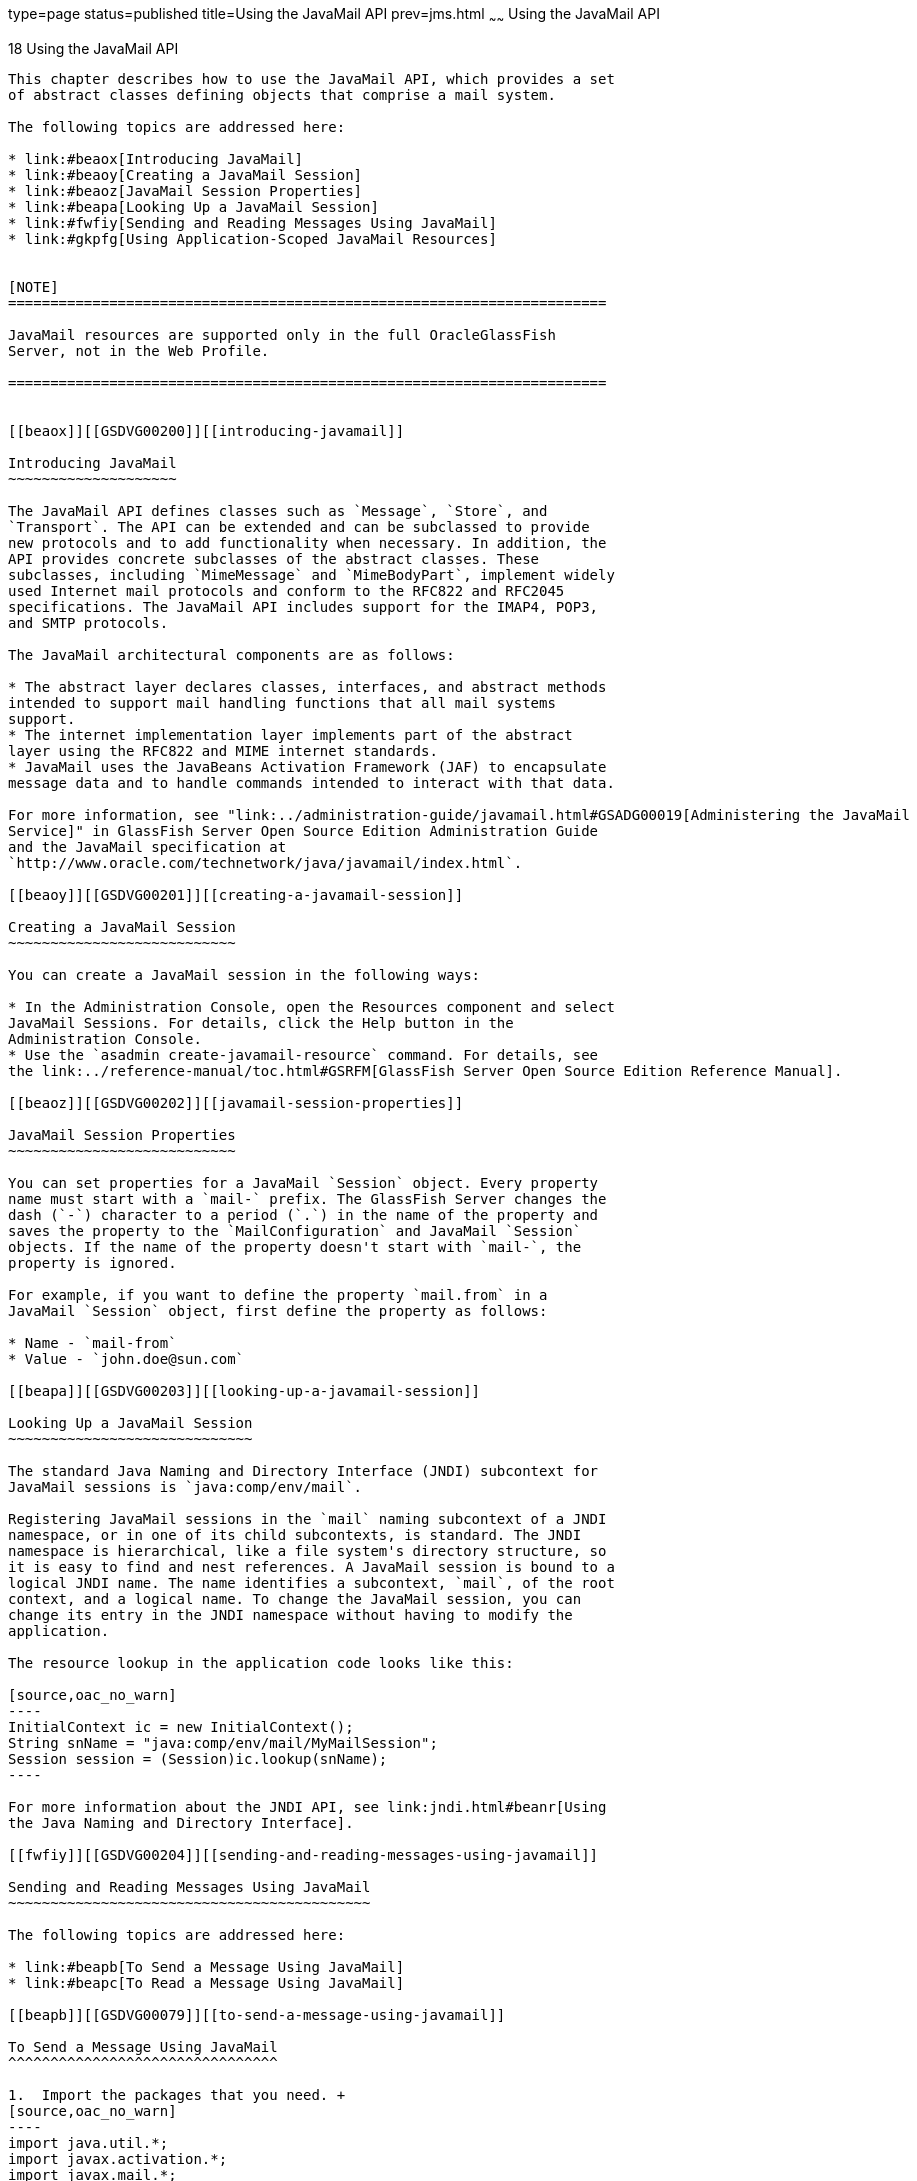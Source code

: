 type=page
status=published
title=Using the JavaMail API
prev=jms.html
~~~~~~
Using the JavaMail API
======================

[[GSDVG00021]][[beaow]]


[[using-the-javamail-api]]
18 Using the JavaMail API
-------------------------

This chapter describes how to use the JavaMail API, which provides a set
of abstract classes defining objects that comprise a mail system.

The following topics are addressed here:

* link:#beaox[Introducing JavaMail]
* link:#beaoy[Creating a JavaMail Session]
* link:#beaoz[JavaMail Session Properties]
* link:#beapa[Looking Up a JavaMail Session]
* link:#fwfiy[Sending and Reading Messages Using JavaMail]
* link:#gkpfg[Using Application-Scoped JavaMail Resources]


[NOTE]
=======================================================================

JavaMail resources are supported only in the full OracleGlassFish
Server, not in the Web Profile.

=======================================================================


[[beaox]][[GSDVG00200]][[introducing-javamail]]

Introducing JavaMail
~~~~~~~~~~~~~~~~~~~~

The JavaMail API defines classes such as `Message`, `Store`, and
`Transport`. The API can be extended and can be subclassed to provide
new protocols and to add functionality when necessary. In addition, the
API provides concrete subclasses of the abstract classes. These
subclasses, including `MimeMessage` and `MimeBodyPart`, implement widely
used Internet mail protocols and conform to the RFC822 and RFC2045
specifications. The JavaMail API includes support for the IMAP4, POP3,
and SMTP protocols.

The JavaMail architectural components are as follows:

* The abstract layer declares classes, interfaces, and abstract methods
intended to support mail handling functions that all mail systems
support.
* The internet implementation layer implements part of the abstract
layer using the RFC822 and MIME internet standards.
* JavaMail uses the JavaBeans Activation Framework (JAF) to encapsulate
message data and to handle commands intended to interact with that data.

For more information, see "link:../administration-guide/javamail.html#GSADG00019[Administering the JavaMail
Service]" in GlassFish Server Open Source Edition Administration Guide
and the JavaMail specification at
`http://www.oracle.com/technetwork/java/javamail/index.html`.

[[beaoy]][[GSDVG00201]][[creating-a-javamail-session]]

Creating a JavaMail Session
~~~~~~~~~~~~~~~~~~~~~~~~~~~

You can create a JavaMail session in the following ways:

* In the Administration Console, open the Resources component and select
JavaMail Sessions. For details, click the Help button in the
Administration Console.
* Use the `asadmin create-javamail-resource` command. For details, see
the link:../reference-manual/toc.html#GSRFM[GlassFish Server Open Source Edition Reference Manual].

[[beaoz]][[GSDVG00202]][[javamail-session-properties]]

JavaMail Session Properties
~~~~~~~~~~~~~~~~~~~~~~~~~~~

You can set properties for a JavaMail `Session` object. Every property
name must start with a `mail-` prefix. The GlassFish Server changes the
dash (`-`) character to a period (`.`) in the name of the property and
saves the property to the `MailConfiguration` and JavaMail `Session`
objects. If the name of the property doesn't start with `mail-`, the
property is ignored.

For example, if you want to define the property `mail.from` in a
JavaMail `Session` object, first define the property as follows:

* Name - `mail-from`
* Value - `john.doe@sun.com`

[[beapa]][[GSDVG00203]][[looking-up-a-javamail-session]]

Looking Up a JavaMail Session
~~~~~~~~~~~~~~~~~~~~~~~~~~~~~

The standard Java Naming and Directory Interface (JNDI) subcontext for
JavaMail sessions is `java:comp/env/mail`.

Registering JavaMail sessions in the `mail` naming subcontext of a JNDI
namespace, or in one of its child subcontexts, is standard. The JNDI
namespace is hierarchical, like a file system's directory structure, so
it is easy to find and nest references. A JavaMail session is bound to a
logical JNDI name. The name identifies a subcontext, `mail`, of the root
context, and a logical name. To change the JavaMail session, you can
change its entry in the JNDI namespace without having to modify the
application.

The resource lookup in the application code looks like this:

[source,oac_no_warn]
----
InitialContext ic = new InitialContext();
String snName = "java:comp/env/mail/MyMailSession";
Session session = (Session)ic.lookup(snName);
----

For more information about the JNDI API, see link:jndi.html#beanr[Using
the Java Naming and Directory Interface].

[[fwfiy]][[GSDVG00204]][[sending-and-reading-messages-using-javamail]]

Sending and Reading Messages Using JavaMail
~~~~~~~~~~~~~~~~~~~~~~~~~~~~~~~~~~~~~~~~~~~

The following topics are addressed here:

* link:#beapb[To Send a Message Using JavaMail]
* link:#beapc[To Read a Message Using JavaMail]

[[beapb]][[GSDVG00079]][[to-send-a-message-using-javamail]]

To Send a Message Using JavaMail
^^^^^^^^^^^^^^^^^^^^^^^^^^^^^^^^

1.  Import the packages that you need. +
[source,oac_no_warn]
----
import java.util.*;
import javax.activation.*;
import javax.mail.*;
import javax.mail.internet.*;
import javax.naming.*;
----
2.  Look up the JavaMail session. +
[source,oac_no_warn]
----
InitialContext ic = new InitialContext();
String snName = "java:comp/env/mail/MyMailSession";
Session session = (Session)ic.lookup(snName);
----
For more information, see link:#beapa[Looking Up a JavaMail Session].
3.  Override the JavaMail session properties if necessary. +
For example: +
[source,oac_no_warn]
----
Properties props = session.getProperties();
props.put("mail.from", "user2@mailserver.com");
----
4.  Create a `MimeMessage`. +
The msgRecipient, msgSubject, and msgTxt variables in the following
example contain input from the user: +
[source,oac_no_warn]
----
Message msg = new MimeMessage(session);
msg.setSubject(msgSubject);
msg.setSentDate(new Date());
msg.setFrom();
msg.setRecipients(Message.RecipientType.TO, 
   InternetAddress.parse(msgRecipient, false));
msg.setText(msgTxt);
----
5.  Send the message. +
[source,oac_no_warn]
----
Transport.send(msg);
----

[[beapc]][[GSDVG00080]][[to-read-a-message-using-javamail]]

To Read a Message Using JavaMail
^^^^^^^^^^^^^^^^^^^^^^^^^^^^^^^^

1.  Import the packages that you need. +
[source,oac_no_warn]
----
import java.util.*;
import javax.activation.*;
import javax.mail.*;
import javax.mail.internet.*;
import javax.naming.*;
----
2.  Look up the JavaMail session. +
[source,oac_no_warn]
----
InitialContext ic = new InitialContext();
String snName = "java:comp/env/mail/MyMailSession";
Session session = (javax.mail.Session)ic.lookup(snName);
----
For more information, see link:#beapa[Looking Up a JavaMail Session].
3.  Override the JavaMail session properties if necessary. +
For example: +
[source,oac_no_warn]
----
Properties props = session.getProperties();
props.put("mail.from", "user2@mailserver.com");
----
4.  Get a `Store` object from the `Session`, then connect to the mail
server using the Store object's `connect` method. +
You must supply a mail server name, a mail user name, and a password. +
[source,oac_no_warn]
----
Store store = session.getStore();
store.connect("MailServer", "MailUser", "secret");
----
5.  Get the INBOX folder. +
[source,oac_no_warn]
----
Folder folder = store.getFolder("INBOX");
----
6.  It is efficient to read the `Message` objects (which represent
messages on the server) into an array. +
[source,oac_no_warn]
----
Message[] messages = folder.getMessages();
----

[[gkpfg]][[GSDVG00205]][[using-application-scoped-javamail-resources]]

Using Application-Scoped JavaMail Resources
~~~~~~~~~~~~~~~~~~~~~~~~~~~~~~~~~~~~~~~~~~~

You can define an application-scoped JavaMail or other resource for an
enterprise application, web module, EJB module, connector module, or
application client module by supplying a `glassfish-resources.xml`
deployment descriptor file. For details, see
"link:../application-deployment-guide/deploying-applications.html#GSDPG00075[Application-Scoped Resources]" in GlassFish Server
Open Source Edition Application Deployment Guide.


